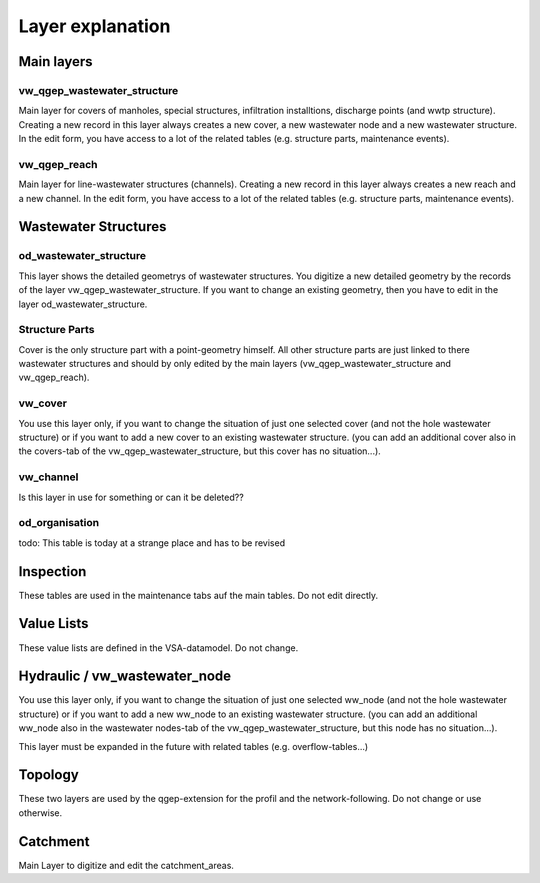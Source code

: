 Layer explanation
=================

Main layers
-----------

vw_qgep_wastewater_structure
^^^^^^^^^^^^^^^^^^^^^^^^^^^^

Main layer for covers of manholes, special structures, infiltration installtions, discharge points (and wwtp structure). Creating a new record in this layer always creates a new cover, a new wastewater node and a new wastewater structure. In the edit form, you have access to a lot of the related tables (e.g. structure parts, maintenance events).

.. figure:: images/schema_vw_qgep_wastewater_structure.jpg

vw_qgep_reach
^^^^^^^^^^^^^

Main layer for line-wastewater structures (channels). Creating a new record in this layer always creates a new reach and a new channel. In the edit form, you have access to a lot of the related tables (e.g. structure parts, maintenance events).

.. figure:: images/schema_vw_qgep_reach.jpg

Wastewater Structures
---------------------

od_wastewater_structure
^^^^^^^^^^^^^^^^^^^^^^^

This layer shows the detailed geometrys of wastewater structures. You digitize a new detailed geometry by the records of the layer vw_qgep_wastewater_structure. If you want to change an existing geometry, then you have to edit in the layer od_wastewater_structure.

Structure Parts
^^^^^^^^^^^^^^^

Cover is the only structure part with a point-geometry himself. All other structure parts are just linked to there wastewater structures and should by only edited by the main layers (vw_qgep_wastewater_structure and vw_qgep_reach).

vw_cover
^^^^^^^^

You use this layer only, if you want to change the situation of just one selected cover (and not the hole wastewater structure) or if you want to add a new cover to an existing wastewater structure. (you can add an additional cover also in the covers-tab of the vw_qgep_wastewater_structure, but this cover has no situation...).

vw_channel
^^^^^^^^^^

Is this layer in use for something or can it be deleted??

od_organisation
^^^^^^^^^^^^^^^

todo: This table is today at a strange place and has to be revised

Inspection
----------

These tables are used in the maintenance tabs auf the main tables. Do not edit directly.

Value Lists
-----------

These value lists are defined in the VSA-datamodel. Do not change.

Hydraulic / vw_wastewater_node
------------------------------

You use this layer only, if you want to change the situation of just one selected ww_node (and not the hole wastewater structure) or if you want to add a new ww_node to an existing wastewater structure. (you can add an additional ww_node also in the wastewater nodes-tab of the vw_qgep_wastewater_structure, but this node has no situation...).

This layer must be expanded in the future with related tables (e.g. overflow-tables...)

Topology
--------

These two layers are used by the qgep-extension for the profil and the network-following. Do not change or use otherwise.

Catchment
---------

Main Layer to digitize and edit the catchment_areas.
